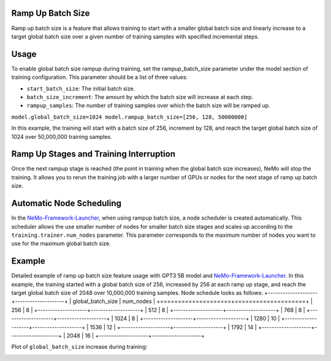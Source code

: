 .. _rampup_batch_size:

Ramp Up Batch Size
------------------

Ramp up batch size is a feature that allows training to start with a smaller global batch size and linearly increase to a target global batch size over a given number of training samples with specified incremental steps.

Usage
-----

To enable global batch size rampup during training, set the rampup_batch_size parameter under the model section of training configuration. This parameter should be a list of three values:

* ``start_batch_size``: The initial batch size.
* ``batch_size_increment``: The amount by which the batch size will increase at each step.
* ``rampup_samples``: The number of training samples over which the batch size will be ramped up.

``model.global_batch_size=1024 model.rampup_batch_size=[256, 128, 50000000]``

In this example, the training will start with a batch size of 256, increment by 128, and reach the target global batch size of 1024 over 50,000,000 training samples.

Ramp Up Stages and Training Interruption
----------------------------------------

Once the next rampup stage is reached (the point in training when the global batch size increases), NeMo will stop the training. It allows you to rerun the training job with a larger number of GPUs or nodes for the next stage of ramp up batch size.

Automatic Node Scheduling
-------------------------

In the `NeMo-Framework-Launcher <https://github.com/NVIDIA/NeMo-Framework-Launcher>`_, when using rampup batch size, a node scheduler is created automatically. This scheduler allows the use smaller number of nodes for smaller batch size stages and scales up according to the ``training.trainer.num_nodes`` parameter. This parameter corresponds to the maximum number of nodes you want to use for the maximum global batch size.

Example
-------

Detailed example of ramp up batch size feature usage with GPT3 5B model and `NeMo-Framework-Launcher <https://github.com/NVIDIA/NeMo-Framework-Launcher>`_. In this example, the training started with a global batch size of 256, increased by 256 at each ramp up stage, and reach the target global batch size of 2048 over 10,000,000 training samples.
Node schedule looks as follows:
+--------------------+--------------------+
| global_batch_size  | num_nodes          |
+====================+====================+
| 256                | 8                  |
+--------------------+--------------------+
| 512                | 8                  |
+--------------------+--------------------+
| 768                | 8                  |
+--------------------+--------------------+
| 1024               | 8                  |
+--------------------+--------------------+
| 1280               | 10                 |
+--------------------+--------------------+
| 1536               | 12                 |
+--------------------+--------------------+
| 1792               | 14                 |
+--------------------+--------------------+
| 2048               | 16                 |
+--------------------+--------------------+

Plot of ``global_batch_size`` increase during training:

.. image:: https://github.com/NVIDIA/NeMo/releases/download/v2.0.0rc0/asset-post-rampup-batch-size-example.png
  :alt: 
  :width: 1080px
